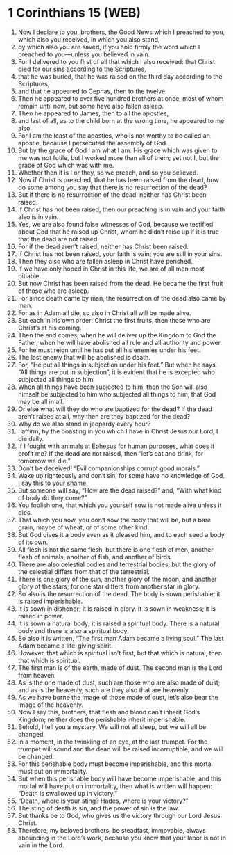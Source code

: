 * 1 Corinthians 15 (WEB)
:PROPERTIES:
:ID: WEB/46-1CO15
:END:

1. Now I declare to you, brothers, the Good News which I preached to you, which also you received, in which you also stand,
2. by which also you are saved, if you hold firmly the word which I preached to you—unless you believed in vain.
3. For I delivered to you first of all that which I also received: that Christ died for our sins according to the Scriptures,
4. that he was buried, that he was raised on the third day according to the Scriptures,
5. and that he appeared to Cephas, then to the twelve.
6. Then he appeared to over five hundred brothers at once, most of whom remain until now, but some have also fallen asleep.
7. Then he appeared to James, then to all the apostles,
8. and last of all, as to the child born at the wrong time, he appeared to me also.
9. For I am the least of the apostles, who is not worthy to be called an apostle, because I persecuted the assembly of God.
10. But by the grace of God I am what I am. His grace which was given to me was not futile, but I worked more than all of them; yet not I, but the grace of God which was with me.
11. Whether then it is I or they, so we preach, and so you believed.
12. Now if Christ is preached, that he has been raised from the dead, how do some among you say that there is no resurrection of the dead?
13. But if there is no resurrection of the dead, neither has Christ been raised.
14. If Christ has not been raised, then our preaching is in vain and your faith also is in vain.
15. Yes, we are also found false witnesses of God, because we testified about God that he raised up Christ, whom he didn’t raise up if it is true that the dead are not raised.
16. For if the dead aren’t raised, neither has Christ been raised.
17. If Christ has not been raised, your faith is vain; you are still in your sins.
18. Then they also who are fallen asleep in Christ have perished.
19. If we have only hoped in Christ in this life, we are of all men most pitiable.
20. But now Christ has been raised from the dead. He became the first fruit of those who are asleep.
21. For since death came by man, the resurrection of the dead also came by man.
22. For as in Adam all die, so also in Christ all will be made alive.
23. But each in his own order: Christ the first fruits, then those who are Christ’s at his coming.
24. Then the end comes, when he will deliver up the Kingdom to God the Father, when he will have abolished all rule and all authority and power.
25. For he must reign until he has put all his enemies under his feet.
26. The last enemy that will be abolished is death.
27. For, “He put all things in subjection under his feet.” But when he says, “All things are put in subjection”, it is evident that he is excepted who subjected all things to him.
28. When all things have been subjected to him, then the Son will also himself be subjected to him who subjected all things to him, that God may be all in all.
29. Or else what will they do who are baptized for the dead? If the dead aren’t raised at all, why then are they baptized for the dead?
30. Why do we also stand in jeopardy every hour?
31. I affirm, by the boasting in you which I have in Christ Jesus our Lord, I die daily.
32. If I fought with animals at Ephesus for human purposes, what does it profit me? If the dead are not raised, then “let’s eat and drink, for tomorrow we die.”
33. Don’t be deceived! “Evil companionships corrupt good morals.”
34. Wake up righteously and don’t sin, for some have no knowledge of God. I say this to your shame.
35. But someone will say, “How are the dead raised?” and, “With what kind of body do they come?”
36. You foolish one, that which you yourself sow is not made alive unless it dies.
37. That which you sow, you don’t sow the body that will be, but a bare grain, maybe of wheat, or of some other kind.
38. But God gives it a body even as it pleased him, and to each seed a body of its own.
39. All flesh is not the same flesh, but there is one flesh of men, another flesh of animals, another of fish, and another of birds.
40. There are also celestial bodies and terrestrial bodies; but the glory of the celestial differs from that of the terrestrial.
41. There is one glory of the sun, another glory of the moon, and another glory of the stars; for one star differs from another star in glory.
42. So also is the resurrection of the dead. The body is sown perishable; it is raised imperishable.
43. It is sown in dishonor; it is raised in glory. It is sown in weakness; it is raised in power.
44. It is sown a natural body; it is raised a spiritual body. There is a natural body and there is also a spiritual body.
45. So also it is written, “The first man Adam became a living soul.” The last Adam became a life-giving spirit.
46. However, that which is spiritual isn’t first, but that which is natural, then that which is spiritual.
47. The first man is of the earth, made of dust. The second man is the Lord from heaven.
48. As is the one made of dust, such are those who are also made of dust; and as is the heavenly, such are they also that are heavenly.
49. As we have borne the image of those made of dust, let’s also bear the image of the heavenly.
50. Now I say this, brothers, that flesh and blood can’t inherit God’s Kingdom; neither does the perishable inherit imperishable.
51. Behold, I tell you a mystery. We will not all sleep, but we will all be changed,
52. in a moment, in the twinkling of an eye, at the last trumpet. For the trumpet will sound and the dead will be raised incorruptible, and we will be changed.
53. For this perishable body must become imperishable, and this mortal must put on immortality.
54. But when this perishable body will have become imperishable, and this mortal will have put on immortality, then what is written will happen: “Death is swallowed up in victory.”
55. “Death, where is your sting? Hades, where is your victory?”
56. The sting of death is sin, and the power of sin is the law.
57. But thanks be to God, who gives us the victory through our Lord Jesus Christ.
58. Therefore, my beloved brothers, be steadfast, immovable, always abounding in the Lord’s work, because you know that your labor is not in vain in the Lord.
